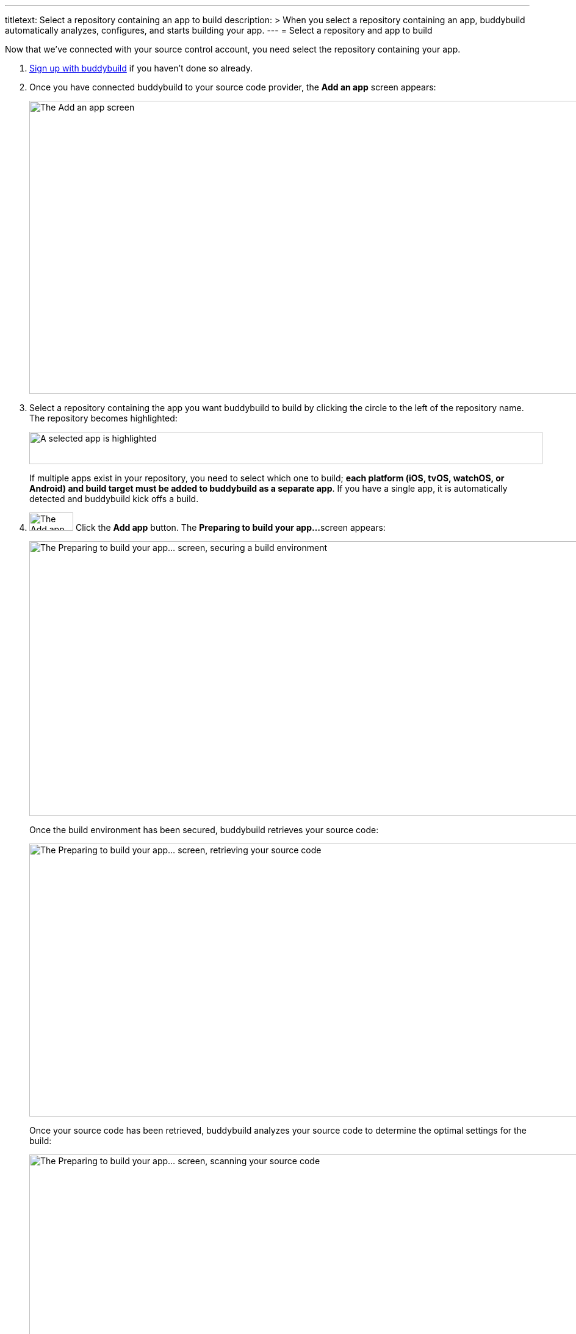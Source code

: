 ---
titletext: Select a repository containing an app to build
description: >
  When you select a repository containing an app, buddybuild
  automatically analyzes, configures, and starts building your app.
---
= Select a repository and app to build

Now that we've connected with your source control account, you need
select the repository containing your app.

. link:connect/README.adoc[Sign up with buddybuild] if you haven't
  done so already.

. Once you have connected buddybuild to your source code provider, the
  **Add an app** screen appears:
+
image:img/screen-add_an_app.png["The Add an app screen", 1280, 480,
role="frame"]

. Select a repository containing the app you want buddybuild to build by
clicking the circle to the left of the repository name. The repository
becomes highlighted:
+
image:img/panel-selected_app.png["A selected app is highlighted", 841,
53]
+
If multiple apps exist in your repository, you need to select which one
to build; **each platform (iOS, tvOS, watchOS, or Android) and build
target must be added to buddybuild as a separate app**. If you have a
single app, it is automatically detected and buddybuild kick offs a
build.

. image:img/button-add_app.png["The Add app button", 72, 30,
  role="right"]
  Click the **Add app** button. The **Preparing to build your app...**
  screen appears:
+
image:img/screen-preparing-securing.png["The Preparing to build your
app... screen, securing a build environment", 1280, 450, role="frame"]
+
Once the build environment has been secured, buddybuild retrieves your
source code:
+
image:img/screen-preparing-retrieving.png["The Preparing to build your
app... screen, retrieving your source code", 1280, 447, role="frame"]
+
Once your source code has been retrieved, buddybuild analyzes your
source code to determine the optimal settings for the build:
+
image:img/screen-preparing-scanning.png["The Preparing to build your
app...  screen, scanning your source code", 1280, 450, role="frame"]
+
Once the analysis completes, buddybuild starts to build your app:
+
image:img/screen-building_app.png["Creating a build of your app screen",
1280, 703, role="frame"]
+
Finally, when the build is complete, the build completion screen is
displayed:
+
image:img/screen-build_success.png["The build success screen", 1280,
478, role="frame"]
+
Buddybuild also sends you an email to let you know about the build status:
+
image:img/screen-email-build_success.png["The build status email
message", 651, 690, role="frame"]
+
When you open the email message on your mobile device, tapping the
**Take me to the build** button initiates installation of the app.

That's it! You've built your app with buddybuild.
See how easy that was? There is just one more simple step -- **integrate
the buddybuild SDK, for link:ios/integrate_sdk.adoc[iOS] or
link:android/integrate_sdk.adoc[Android], into your app**.
